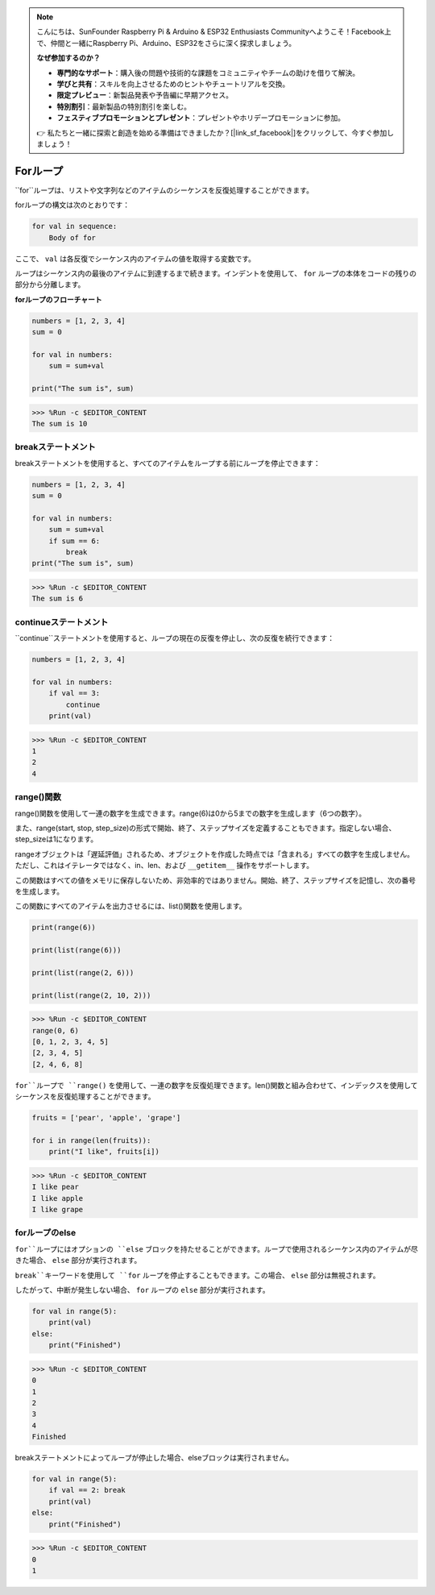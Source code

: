 .. note::

    こんにちは、SunFounder Raspberry Pi & Arduino & ESP32 Enthusiasts Communityへようこそ！Facebook上で、仲間と一緒にRaspberry Pi、Arduino、ESP32をさらに深く探求しましょう。

    **なぜ参加するのか？**

    - **専門的なサポート**：購入後の問題や技術的な課題をコミュニティやチームの助けを借りて解決。
    - **学びと共有**：スキルを向上させるためのヒントやチュートリアルを交換。
    - **限定プレビュー**：新製品発表や予告編に早期アクセス。
    - **特別割引**：最新製品の特別割引を楽しむ。
    - **フェスティブプロモーションとプレゼント**：プレゼントやホリデープロモーションに参加。

    👉 私たちと一緒に探索と創造を始める準備はできましたか？[|link_sf_facebook|]をクリックして、今すぐ参加しましょう！

.. _syntax_forloop:

Forループ
===========

``for``ループは、リストや文字列などのアイテムのシーケンスを反復処理することができます。

forループの構文は次のとおりです：

.. code-block:: python

    for val in sequence:
        Body of for

ここで、 ``val`` は各反復でシーケンス内のアイテムの値を取得する変数です。

ループはシーケンス内の最後のアイテムに到達するまで続きます。インデントを使用して、 ``for`` ループの本体をコードの残りの部分から分離します。

**forループのフローチャート**

.. image:: img/for_loop.png

.. code-block:: python

    numbers = [1, 2, 3, 4]
    sum = 0

    for val in numbers:
        sum = sum+val
        
    print("The sum is", sum)

>>> %Run -c $EDITOR_CONTENT
The sum is 10

breakステートメント
-------------------------

breakステートメントを使用すると、すべてのアイテムをループする前にループを停止できます：

.. code-block:: python

    numbers = [1, 2, 3, 4]
    sum = 0

    for val in numbers:
        sum = sum+val
        if sum == 6:
            break
    print("The sum is", sum)

>>> %Run -c $EDITOR_CONTENT
The sum is 6

continueステートメント
--------------------------------------------

``continue``ステートメントを使用すると、ループの現在の反復を停止し、次の反復を続行できます：

.. code-block:: python

    numbers = [1, 2, 3, 4]

    for val in numbers:
        if val == 3:
            continue
        print(val)

>>> %Run -c $EDITOR_CONTENT
1
2
4

range()関数
--------------------------------------------

range()関数を使用して一連の数字を生成できます。range(6)は0から5までの数字を生成します（6つの数字）。

また、range(start, stop, step_size)の形式で開始、終了、ステップサイズを定義することもできます。指定しない場合、step_sizeは1になります。

rangeオブジェクトは「遅延評価」されるため、オブジェクトを作成した時点では「含まれる」すべての数字を生成しません。ただし、これはイテレータではなく、in、len、および ``__getitem__`` 操作をサポートします。

この関数はすべての値をメモリに保存しないため、非効率的ではありません。開始、終了、ステップサイズを記憶し、次の番号を生成します。

この関数にすべてのアイテムを出力させるには、list()関数を使用します。

.. code-block:: python

    print(range(6))

    print(list(range(6)))

    print(list(range(2, 6)))

    print(list(range(2, 10, 2)))

>>> %Run -c $EDITOR_CONTENT
range(0, 6)
[0, 1, 2, 3, 4, 5]
[2, 3, 4, 5]
[2, 4, 6, 8]

``for``ループで ``range()`` を使用して、一連の数字を反復処理できます。len()関数と組み合わせて、インデックスを使用してシーケンスを反復処理することができます。

.. code-block:: python

    fruits = ['pear', 'apple', 'grape']

    for i in range(len(fruits)):
        print("I like", fruits[i])
        
>>> %Run -c $EDITOR_CONTENT
I like pear
I like apple
I like grape

forループのelse
--------------------------------

``for``ループにはオプションの ``else`` ブロックを持たせることができます。ループで使用されるシーケンス内のアイテムが尽きた場合、 ``else`` 部分が実行されます。

``break``キーワードを使用して ``for`` ループを停止することもできます。この場合、 ``else`` 部分は無視されます。

したがって、中断が発生しない場合、 ``for`` ループの ``else`` 部分が実行されます。

.. code-block:: python

    for val in range(5):
        print(val)
    else:
        print("Finished")

>>> %Run -c $EDITOR_CONTENT
0
1
2
3
4
Finished

breakステートメントによってループが停止した場合、elseブロックは実行されません。

.. code-block:: python


    for val in range(5):
        if val == 2: break
        print(val)
    else:
        print("Finished")

>>> %Run -c $EDITOR_CONTENT
0
1

